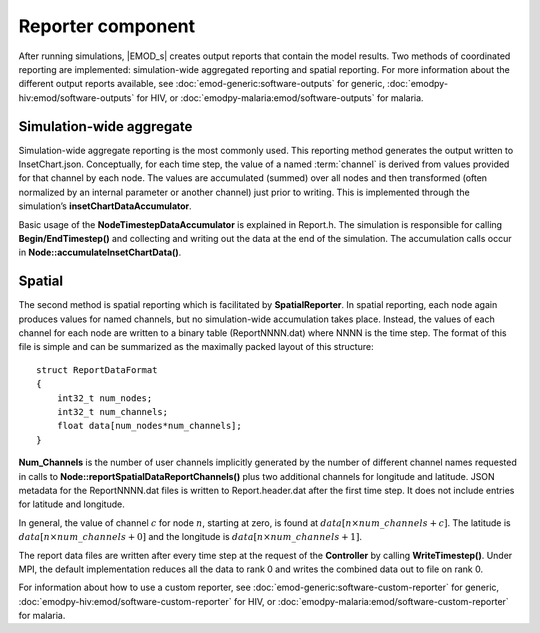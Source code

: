 ===================
Reporter component
===================

After running simulations, |EMOD_s| creates output reports that contain the model results. Two
methods of coordinated reporting are implemented: simulation-wide aggregated reporting and spatial
reporting. For more information about the different output reports available, see :doc:`emod-generic:software-outputs` for generic, :doc:`emodpy-hiv:emod/software-outputs` for HIV, or :doc:`emodpy-malaria:emod/software-outputs` for malaria.

Simulation-wide aggregate
=========================

Simulation-wide aggregate reporting is the most commonly used. This reporting method generates the
output written to InsetChart.json. Conceptually, for each time step, the value of a named
:term:`channel` is derived from values provided for that channel by each node. The values are
accumulated (summed) over all nodes and then transformed (often normalized by an internal parameter
or another channel) just prior to writing. This is implemented through the simulation’s
**insetChartDataAccumulator**.

Basic usage of the **NodeTimestepDataAccumulator** is explained in Report.h. The simulation is
responsible for calling **Begin/EndTimestep()** and collecting and writing out the data at the end of
the simulation. The accumulation calls occur in **Node::accumulateInsetChartData()**.

Spatial
=======

The second method is spatial reporting which is facilitated by **SpatialReporter**. In spatial
reporting, each node again produces values for named channels, but no simulation-wide accumulation
takes place. Instead, the values of each channel for each node are written to a binary table
(ReportNNNN.dat) where NNNN is the time step. The format of this file is simple and
can be summarized as the maximally packed layout of this structure::

    struct ReportDataFormat
    {
        int32_t num_nodes;
        int32_t num_channels;
        float data[num_nodes*num_channels];
    }

**Num_Channels** is the number of user channels implicitly generated by the number of different
channel names requested in calls to **Node::reportSpatialDataReportChannels()** plus two additional
channels for longitude and latitude. JSON metadata for the ReportNNNN.dat files is written to
Report.header.dat after the first time step. It does not include entries for latitude and
longitude.

In general, the value of channel :math:`c` for node :math:`n`, starting at zero, is found at
:math:`data[n\times num\_channels+c]`. The latitude is :math:`data[n\times num\_channels+0]` and the longitude is
:math:`data[n\times num\_channels+1]`.

The report data files are written after every time step at the request of the **Controller** by
calling **WriteTimestep()**. Under MPI, the default implementation reduces all the data to rank 0
and writes the combined data out to file on rank 0.

For information about how to use a custom reporter, see :doc:`emod-generic:software-custom-reporter` 
for generic, :doc:`emodpy-hiv:emod/software-custom-reporter` for HIV, or :doc:`emodpy-malaria:emod/software-custom-reporter` for malaria.